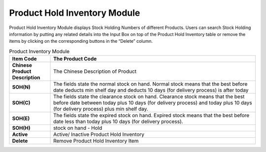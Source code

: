 ************
Product Hold Inventory Module 
************
Product Hold Inventory Module displays Stock Holding Numbers of different Products. Users can search Stock Holding information by putting any related details into the Input Box on top of the Product Hold Inventory table or remove the items by clicking on the corresponding buttons in the “Delete” column.

|Productholdinventory|

.. list-table:: Product Inventory Module
    :widths: 10 50
    :header-rows: 1
    :stub-columns: 1


    * - Item Code
      - The Product Code
    * - Chinese Product Description
      - The Chinese Description of Product
    * - SOH(N)
      - The fields state the normal stock on hand. Normal stock means that the best before date deducts min shelf day and deducts 10 days (for delivery process) is after today
    * - SOH(C)
      - The fields state the clearance stock on hand. Clearance stock means that the best before date between today plus 10 days (for delivery process) and today plus 10 days (for delivery process) plus min shelf day.
    * - SOH(E)
      - The fields state the expired stock on hand. Expired stock means that the best before date less than today plus 10 days (for delivery process).
    * - SOH(H)
      - stock on hand - Hold
    * - Active
      - Active/ Inactive Product Hold Inventory
    * - Delete
      - Remove Product Hold Inventory Item
      
      
.. |Productholdinventory| image:: Productholdinventory.JPG
